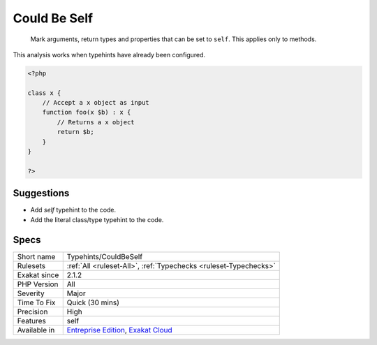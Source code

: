 .. _typehints-couldbeself:

.. _could-be-self:

Could Be Self
+++++++++++++

  Mark arguments, return types and properties that can be set to ``self``. This applies only to methods. 

This analysis works when typehints have already been configured.

.. code-block:: php
   
   <?php
   
   class x {
       // Accept a x object as input 
       function foo(x $b) : x {
           // Returns a x object
           return $b;
       }   
   }
   
   ?>

Suggestions
___________

* Add `self` typehint to the code.
* Add the literal class/type typehint to the code.




Specs
_____

+--------------+-------------------------------------------------------------------------------------------------------------------------+
| Short name   | Typehints/CouldBeSelf                                                                                                   |
+--------------+-------------------------------------------------------------------------------------------------------------------------+
| Rulesets     | :ref:`All <ruleset-All>`, :ref:`Typechecks <ruleset-Typechecks>`                                                        |
+--------------+-------------------------------------------------------------------------------------------------------------------------+
| Exakat since | 2.1.2                                                                                                                   |
+--------------+-------------------------------------------------------------------------------------------------------------------------+
| PHP Version  | All                                                                                                                     |
+--------------+-------------------------------------------------------------------------------------------------------------------------+
| Severity     | Major                                                                                                                   |
+--------------+-------------------------------------------------------------------------------------------------------------------------+
| Time To Fix  | Quick (30 mins)                                                                                                         |
+--------------+-------------------------------------------------------------------------------------------------------------------------+
| Precision    | High                                                                                                                    |
+--------------+-------------------------------------------------------------------------------------------------------------------------+
| Features     | self                                                                                                                    |
+--------------+-------------------------------------------------------------------------------------------------------------------------+
| Available in | `Entreprise Edition <https://www.exakat.io/entreprise-edition>`_, `Exakat Cloud <https://www.exakat.io/exakat-cloud/>`_ |
+--------------+-------------------------------------------------------------------------------------------------------------------------+


